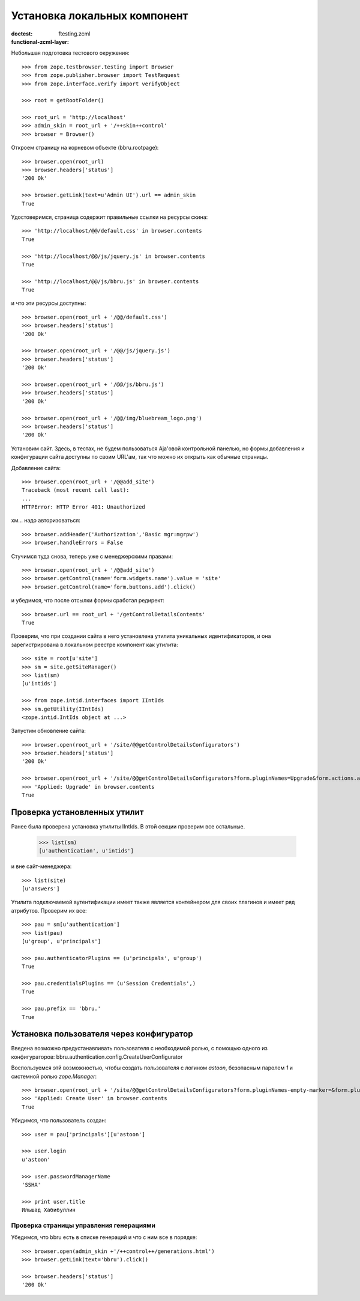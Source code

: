 =============================
Установка локальных компонент
=============================

:doctest:
:functional-zcml-layer: ftesting.zcml

Небольшая подготовка тестового окружения::

  >>> from zope.testbrowser.testing import Browser
  >>> from zope.publisher.browser import TestRequest
  >>> from zope.interface.verify import verifyObject

  >>> root = getRootFolder()

  >>> root_url = 'http://localhost'
  >>> admin_skin = root_url + '/++skin++control'
  >>> browser = Browser()

Откроем страницу на корневом объекте (bbru.rootpage)::

  >>> browser.open(root_url)
  >>> browser.headers['status']
  '200 Ok'

  >>> browser.getLink(text=u'Admin UI').url == admin_skin
  True

Удостоверимся, страница содержит правильные ссылки на ресурсы скина::

  >>> 'http://localhost/@@/default.css' in browser.contents
  True

  >>> 'http://localhost/@@/js/jquery.js' in browser.contents
  True

  >>> 'http://localhost/@@/js/bbru.js' in browser.contents
  True

и что эти ресурсы доступны::

  >>> browser.open(root_url + '/@@/default.css')
  >>> browser.headers['status']
  '200 Ok'

  >>> browser.open(root_url + '/@@/js/jquery.js')
  >>> browser.headers['status']
  '200 Ok'

  >>> browser.open(root_url + '/@@/js/bbru.js')
  >>> browser.headers['status']
  '200 Ok'

  >>> browser.open(root_url + '/@@/img/bluebream_logo.png')
  >>> browser.headers['status']
  '200 Ok'

Установим сайт. Здесь, в тестах, не будем пользоваться Aja'овой
контрольной панелью, но формы добавления и конфигурации сайта
доступны по своим URL'ам, так что можно их открыть как обычные
страницы.

Добавление сайта::

  >>> browser.open(root_url + '/@@add_site')
  Traceback (most recent call last):
  ...
  HTTPError: HTTP Error 401: Unauthorized

хм... надо авторизоваться::

  >>> browser.addHeader('Authorization','Basic mgr:mgrpw')
  >>> browser.handleErrors = False

Стучимся туда снова, теперь уже с менеджерскими правами::

  >>> browser.open(root_url + '/@@add_site')
  >>> browser.getControl(name='form.widgets.name').value = 'site'
  >>> browser.getControl(name='form.buttons.add').click()

и убедимся, что после отсылки формы сработал редирект::

  >>> browser.url == root_url + '/getControlDetailsContents'
  True

Проверим, что при создании сайта в него установлена утилита уникальных
идентификаторов, и она зарегистрирована в локальном реестре компонент
как утилита::

  >>> site = root[u'site']
  >>> sm = site.getSiteManager()
  >>> list(sm)
  [u'intids']

  >>> from zope.intid.interfaces import IIntIds
  >>> sm.getUtility(IIntIds)
  <zope.intid.IntIds object at ...>

Запустим обновление сайта::

  >>> browser.open(root_url + '/site/@@getControlDetailsConfigurators')
  >>> browser.headers['status']
  '200 Ok'

  >>> browser.open(root_url + '/site/@@getControlDetailsConfigurators?form.pluginNames=Upgrade&form.actions.apply=True')
  >>> 'Applied: Upgrade' in browser.contents
  True

Проверка установленных утилит
+++++++++++++++++++++++++++++

Ранее была проверена установка утилиты IIntIds. В этой секции проверим все
остальные.

  >>> list(sm)
  [u'authentication', u'intids']

и вне сайт-менеджера::

  >>> list(site)
  [u'answers']

Утилита подключаемой аутентификации имеет также является контейнером
для своих плагинов и имеет ряд атрибутов. Проверим их все::

  >>> pau = sm[u'authentication']
  >>> list(pau)
  [u'group', u'principals']

  >>> pau.authenticatorPlugins == (u'principals', u'group')
  True

  >>> pau.credentialsPlugins == (u'Session Credentials',)
  True

  >>> pau.prefix == 'bbru.'
  True

Установка пользователя через конфигуратор
+++++++++++++++++++++++++++++++++++++++++

Введена возможно предустанавливать пользователя с необходимой ролью,
с помощью одного из конфигураторов:
bbru.authentication.config.CreateUserConfigurator

Воспользуемся этй возможностью, чтобы создать пользователя с логином
`astoon`, безопасным паролем `1` и системной ролью `zope.Manager`::

  >>> browser.open(root_url + '/site/@@getControlDetailsConfigurators?form.pluginNames-empty-marker=&form.pluginNames=Create+User&Create+User.title=Ильшад+Хабибуллин&Create+User.login=astoon&Create+User.password=1&Create+User.roles.0.=zope.Manager&Create+User.roles.count=1&Create+User.permissions.0.&Create+User.permissions.count=0&form.actions.apply=Apply')
  >>> 'Applied: Create User' in browser.contents
  True

Убидимся, что пользователь создан::

  >>> user = pau['principals'][u'astoon']

  >>> user.login
  u'astoon'
  
  >>> user.passwordManagerName
  'SSHA'

  >>> print user.title
  Ильшад Хабибуллин

Проверка страницы управления генерациями
========================================

Убедимся, что bbru есть в списке генераций и что с ним все в порядке::

  >>> browser.open(admin_skin +'/++control++/generations.html')
  >>> browser.getLink(text='bbru').click()

  >>> browser.headers['status']
  '200 Ok'
